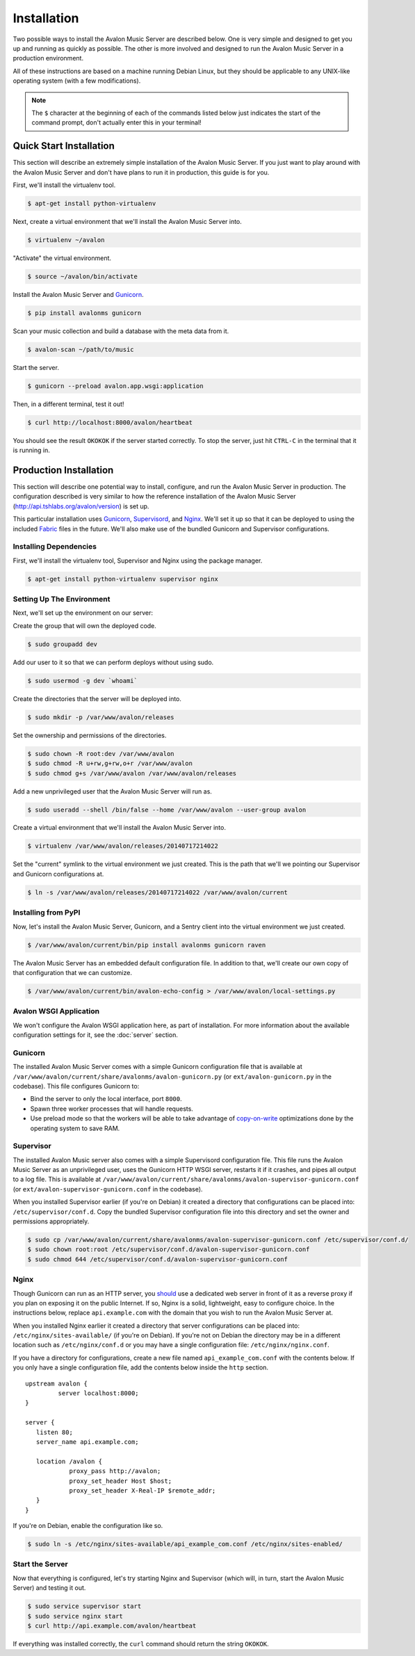 Installation
------------

Two possible ways to install the Avalon Music Server are described below.
One is very simple and designed to get you up and running as quickly as
possible. The other is more involved and designed to run the Avalon Music
Server in a production environment.

All of these instructions are based on a machine running Debian Linux, but
they should be applicable to any UNIX-like operating system (with a few
modifications).

.. note::

    The ``$`` character at the beginning of each of the commands listed below
    just indicates the start of the command prompt, don't actually enter this
    in your terminal!

Quick Start Installation
~~~~~~~~~~~~~~~~~~~~~~~~

This section will describe an extremely simple installation of the Avalon
Music Server. If you just want to play around with the Avalon Music Server
and don't have plans to run it in production, this guide is for you.

First, we'll install the virtualenv tool.

.. code-block:: bash

    $ apt-get install python-virtualenv

Next, create a virtual environment that we'll install the Avalon Music Server into.

.. code-block:: bash

    $ virtualenv ~/avalon

"Activate" the virtual environment.

.. code-block:: bash

    $ source ~/avalon/bin/activate

Install the Avalon Music Server and Gunicorn_.

.. code-block:: bash

    $ pip install avalonms gunicorn

Scan your music collection and build a database with the meta data from it.

.. code-block:: bash

    $ avalon-scan ~/path/to/music

Start the server.

.. code-block:: bash

    $ gunicorn --preload avalon.app.wsgi:application

Then, in a different terminal, test it out!

.. code-block:: bash

    $ curl http://localhost:8000/avalon/heartbeat

You should see the result ``OKOKOK`` if the server started correctly. To stop
the server, just hit ``CTRL-C`` in the terminal that it is running in.

Production Installation
~~~~~~~~~~~~~~~~~~~~~~~

This section will describe one potential way to install, configure, and
run the Avalon Music Server in production. The configuration described is
very similar to how the reference installation of the Avalon Music Server
(http://api.tshlabs.org/avalon/version) is set up.

This particular installation uses Gunicorn_, Supervisord_, and Nginx_. We'll
set it up so that it can be deployed to using the included Fabric_ files in
the future. We'll also make use of the bundled Gunicorn and Supervisor
configurations.


Installing Dependencies
=======================

First, we'll install the virtualenv tool, Supervisor and Nginx using the package
manager.

.. code-block:: bash

    $ apt-get install python-virtualenv supervisor nginx

Setting Up The Environment
==========================

Next, we'll set up the environment on our server:

Create the group that will own the deployed code.

.. code-block:: bash

    $ sudo groupadd dev

Add our user to it so that we can perform deploys without using sudo.

.. code-block:: bash

    $ sudo usermod -g dev `whoami`

Create the directories that the server will be deployed into.

.. code-block:: bash

    $ sudo mkdir -p /var/www/avalon/releases

Set the ownership and permissions of the directories.

.. code-block:: bash

    $ sudo chown -R root:dev /var/www/avalon
    $ sudo chmod -R u+rw,g+rw,o+r /var/www/avalon
    $ sudo chmod g+s /var/www/avalon /var/www/avalon/releases

Add a new unprivileged user that the Avalon Music Server will run as.

.. code-block:: bash

    $ sudo useradd --shell /bin/false --home /var/www/avalon --user-group avalon

Create a virtual environment that we'll install the Avalon Music Server into.

.. code-block:: bash

    $ virtualenv /var/www/avalon/releases/20140717214022

Set the "current" symlink to the virtual environment we just created. This is
the path that we'll we pointing our Supervisor and Gunicorn configurations at.

.. code-block:: bash

    $ ln -s /var/www/avalon/releases/20140717214022 /var/www/avalon/current

Installing from PyPI
====================

Now, let's install the Avalon Music Server, Gunicorn, and a Sentry client into
the virtual environment we just created.

.. code-block:: bash

    $ /var/www/avalon/current/bin/pip install avalonms gunicorn raven

The Avalon Music Server has an embedded default configuration file. In addition
to that, we'll create our own copy of that configuration that we can customize.

.. code-block:: bash

    $ /var/www/avalon/current/bin/avalon-echo-config > /var/www/avalon/local-settings.py

Avalon WSGI Application
=======================

We won't configure the Avalon WSGI application here, as part of installation. For
more information about the available configuration settings for it, see the :doc:`server`
section.

Gunicorn
========

The installed Avalon Music Server comes with a simple Gunicorn configuration file
that is available at ``/var/www/avalon/current/share/avalonms/avalon-gunicorn.py``
(or ``ext/avalon-gunicorn.py`` in the codebase). This file configures Gunicorn to:

* Bind the server to only the local interface, port ``8000``.
* Spawn three worker processes that will handle requests.
* Use preload mode so that the workers will be able to take advantage of copy-on-write_
  optimizations done by the operating system to save RAM.

Supervisor
==========

The installed Avalon Music server also comes with a simple Supervisord configuration
file. This file runs the Avalon Music Server as an unprivileged user, uses the Gunicorn
HTTP WSGI server, restarts it if it crashes, and pipes all output to a log file. This
is available at ``/var/www/avalon/current/share/avalonms/avalon-supervisor-gunicorn.conf``
(or ``ext/avalon-supervisor-gunicorn.conf`` in the codebase).

When you installed Supervisor earlier (if you're on Debian) it created a directory that
configurations can be placed into: ``/etc/supervisor/conf.d``. Copy the bundled Supervisor
configuration file into this directory and set the owner and permissions appropriately.

.. code-block:: bash

    $ sudo cp /var/www/avalon/current/share/avalonms/avalon-supervisor-gunicorn.conf /etc/supervisor/conf.d/
    $ sudo chown root:root /etc/supervisor/conf.d/avalon-supervisor-gunicorn.conf
    $ sudo chmod 644 /etc/supervisor/conf.d/avalon-supervisor-gunicorn.conf

Nginx
=====

Though Gunicorn can run as an HTTP server, you should_ use a dedicated web server in front
of it as a reverse proxy if you plan on exposing it on the public Internet. If so, Nginx is
a solid, lightweight, easy to configure choice. In the instructions below, replace
``api.example.com`` with the domain that you wish to run the Avalon Music Server at.

When you installed Nginx earlier it created a directory that server configurations can be
placed into: ``/etc/nginx/sites-available/`` (if you're on Debian). If you're not on Debian
the directory may be in a different location such as ``/etc/nginx/conf.d`` or you may have
a single configuration file: ``/etc/nginx/nginx.conf``.

If you have a directory for configurations, create a new file named ``api_example_com.conf``
with the contents below. If you only have a single configuration file, add the contents below
inside the ``http`` section. ::

    upstream avalon {
             server localhost:8000;
    }

    server {
       listen 80;
       server_name api.example.com;

       location /avalon {
                proxy_pass http://avalon;
                proxy_set_header Host $host;
                proxy_set_header X-Real-IP $remote_addr;
       }
    }

If you're on Debian, enable the configuration like so.

.. code-block:: bash

    $ sudo ln -s /etc/nginx/sites-available/api_example_com.conf /etc/nginx/sites-enabled/

Start the Server
================

Now that everything is configured, let's try starting Nginx and Supervisor (which will, in turn,
start the Avalon Music Server) and testing it out.

.. code-block:: bash

    $ sudo service supervisor start
    $ sudo service nginx start
    $ curl http://api.example.com/avalon/heartbeat

If everything was installed correctly, the ``curl`` command should return the string
``OKOKOK``.

.. _Gunicorn: http://www.gunicorn.org/
.. _should: http://docs.gunicorn.org/en/latest/deploy.html
.. _Supervisord: http://www.supervisord.org/
.. _Nginx: http://nginx.org/
.. _Fabric: http://www.fabfile.org/
.. _copy-on-write: https://en.wikipedia.org/wiki/Copy-on-write#Copy-on-write_in_virtual_memory_management
